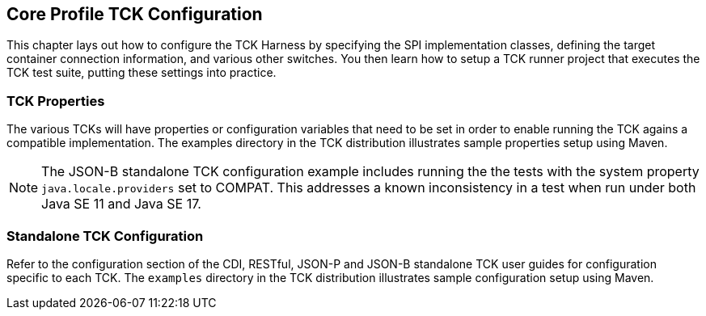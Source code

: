 [[configuration]]

== Core Profile TCK Configuration

This chapter lays out how to configure the TCK Harness by specifying the SPI implementation classes, defining the target container connection information, and various other switches. You then learn how to setup a TCK runner project that executes the TCK test suite, putting these settings into practice.

[[tck-properties]]


=== TCK Properties

The various TCKs will have properties or configuration variables that need to be set in order to enable running the TCK agains a compatible implementation. The examples directory in the TCK distribution illustrates sample properties setup using Maven.

[NOTE]
====
The JSON-B standalone TCK configuration example includes running the the tests with the system property `java.locale.providers` set to COMPAT. This addresses a known inconsistency in a test when run under both Java SE 11 and Java SE 17.
====

=== Standalone TCK Configuration

Refer to the configuration section of the CDI, RESTful, JSON-P and JSON-B standalone TCK user guides for configuration specific to each TCK. The `examples` directory in the TCK distribution illustrates sample configuration setup using Maven.

